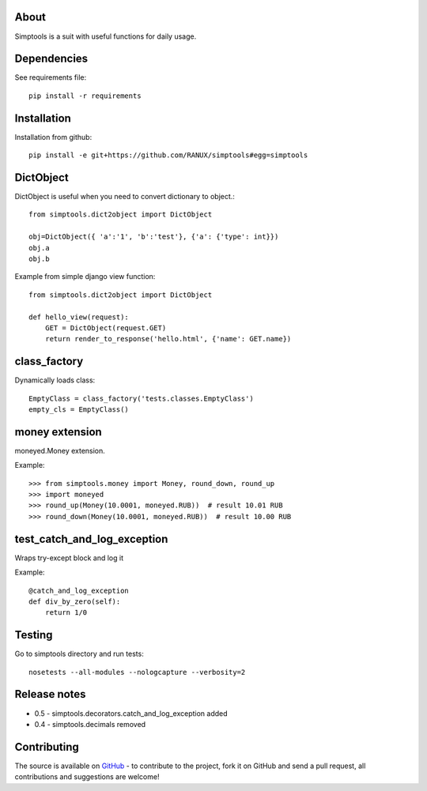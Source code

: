 About
============
Simptools is a suit with useful functions for daily usage.

Dependencies
============
See requirements file::

    pip install -r requirements

Installation
============
Installation from github::

    pip install -e git+https://github.com/RANUX/simptools#egg=simptools

DictObject
============
DictObject is useful when you need to convert dictionary to object.::

    from simptools.dict2object import DictObject

    obj=DictObject({ 'a':'1', 'b':'test'}, {'a': {'type': int}})
    obj.a
    obj.b

Example from simple django view function::

    from simptools.dict2object import DictObject

    def hello_view(request):
        GET = DictObject(request.GET)
        return render_to_response('hello.html', {'name': GET.name})

class_factory
============
Dynamically loads class::

    EmptyClass = class_factory('tests.classes.EmptyClass')
    empty_cls = EmptyClass()

money extension
============
moneyed.Money extension.

Example::

    >>> from simptools.money import Money, round_down, round_up
    >>> import moneyed
    >>> round_up(Money(10.0001, moneyed.RUB))  # result 10.01 RUB
    >>> round_down(Money(10.0001, moneyed.RUB))  # result 10.00 RUB


test_catch_and_log_exception
============================
Wraps try-except block and log it

Example::

    @catch_and_log_exception
    def div_by_zero(self):
        return 1/0

Testing
============
Go to simptools directory and run tests::

    nosetests --all-modules --nologcapture --verbosity=2


Release notes
=============

- 0.5
  - simptools.decorators.catch_and_log_exception added

- 0.4
  - simptools.decimals removed

Contributing
============
The source is available on `GitHub <http://github.com/RANUX/simptools>`_ - to
contribute to the project, fork it on GitHub and send a pull request, all
contributions and suggestions are welcome!